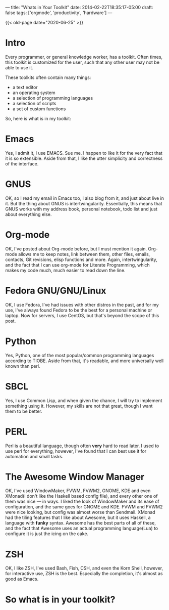 ---
title: "Whats in Your Toolkit"
date: 2014-02-22T18:35:17-05:00
draft: false
tags: ['orgmode', 'productivity', 'hardware']
---

{{< old-page date="2020-06-25" >}}

* Intro

Every programmer, or general knowledge worker, has a toolkit.  Often
times, this toolkit is customized for the user, such that any other
user may not be able to use it.

These toolkits often contain many things:
 - a text editor
 - an operating system
 - a selection of programming languages
 - a selection of scripts
 - a set of custom functions

So, here is what is in my toolkit:

* Emacs

Yes, I admit it, I use EMACS.  Sue me.  I happen to like it for the very fact that it is so extensible.  Aside from that, I like the utter simplicity and correctness of the interface.

* GNUS

OK, so I read my email in Emacs too, I also blog from it, and just about live in it.  But the thing about GNUS is intertwingularity.  Essentially, this means that GNUS works with my address book, personal notebook, todo list and just about everything else.

* Org-mode

OK, I've posted about Org-mode before, but I must mention it again.  Org-mode allows me to keep notes, link between them, other files, emails, contacts, Git revisions, elisp functions and more.  Again, intertwingularity, and the fact that I can use org-mode for Literate Programming, which makes my code much, much easier to read down the line.

* Fedora GNU/GNU/Linux

OK, I use Fedora, I've had issues with other distros in the past, and for my use, I've always found Fedora to be the best for a personal machine or laptop.  Now for servers, I use CentOS, but that's beyond the scope of this post.

* Python

Yes, Python, one of the most popular/common programming languages according to TIOBE.  Aside from that, it's readable, and more universally well known than perl.

* SBCL

Yes, I use Common Lisp, and when given the chance, I will try to implement something using it.  However, my skills are not that great, though I want them to be better.

* PERL

Perl is a beautiful language, though often *very* hard to read later.  I used to use perl for everything, however, I've found that I can best use it for automation and small tasks.

* The Awesome Window Manager


OK, I've used WindowMaker, FVWM, FVWM2, GNOME, KDE and even XMonad(I don't like the Haskell based config file), and every other one of them was nice --- in ways.  I liked the look of WindowMaker and its ease of configuration, and the same goes for GNOME and KDE.  FVWM and FVWM2 were nice looking, but config was almost worse than Sendmail.  XMonad had the tiling features that I like about Awesome, but it uses Haskell, a language with *funky* syntax.  Awesome has the best parts of all of these, and the fact that Awesome uses an actual programming language(Lua) to configure it is just the icing on the cake.

* ZSH

OK, I like ZSH, I've used Bash, Fish, CSH, and even the Korn Shell, however, for interactive use, ZSH is the best.  Especially the completion, it's almost as good as Emacs.

* So what is in your toolkit?
